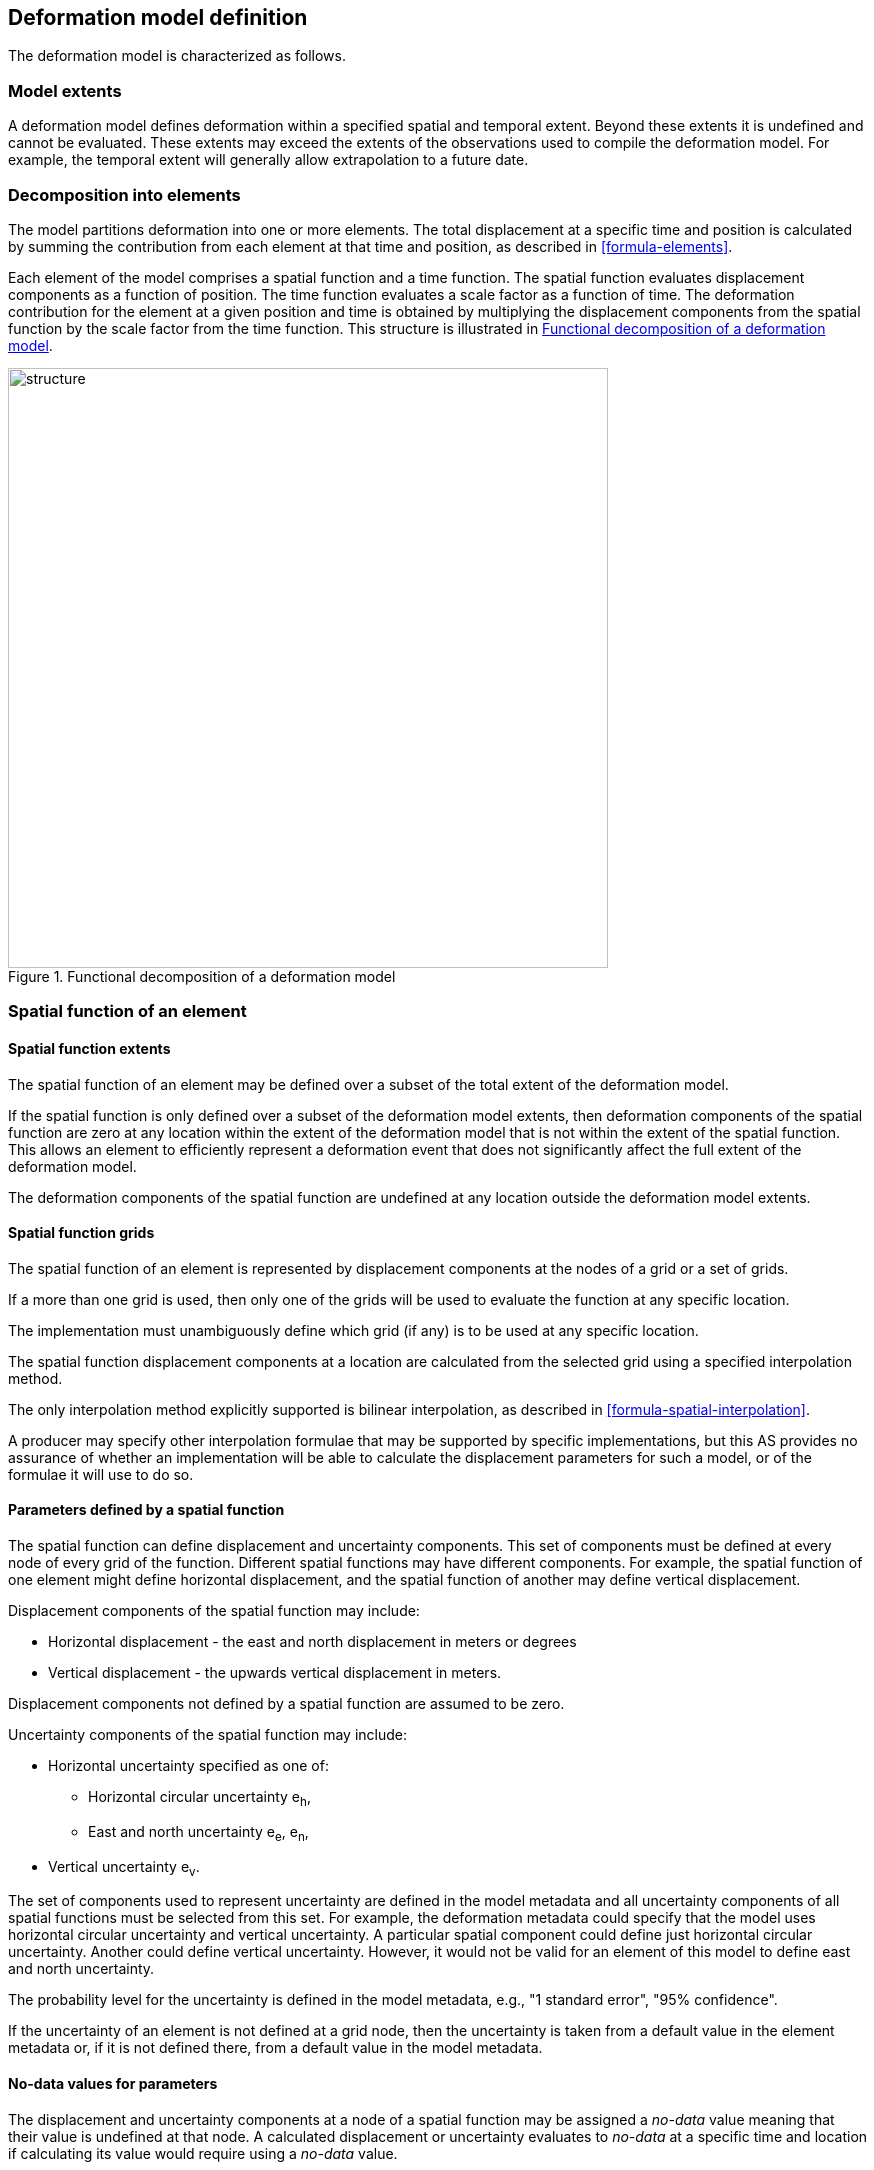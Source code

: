 == [[section-model-definition]] Deformation model definition

The deformation model is characterized as follows.

[[funcmod-extents]]
=== Model extents

A deformation model defines deformation within a specified spatial and temporal extent. Beyond these extents it is undefined and cannot be evaluated.  These extents may exceed the extents of the observations used to compile the deformation model.  For example, the temporal extent will generally allow extrapolation to a future date.

=== Decomposition into elements

[[funcmod-decomposition]]
The model partitions deformation into one or more elements. The total displacement at a specific time and position is calculated by summing the contribution from each element at that time and position, as described in <<formula-elements>>.

[[funcmod-element]]
Each element of the model comprises a spatial function and a time function. The spatial function evaluates displacement components as a function of position. The time function evaluates a scale factor as a function of time. The deformation contribution for the element at a given position and time is obtained by multiplying the displacement components from the spatial function by the scale factor from the time function.  This structure is illustrated in <<image_structure>>.

--
[[image_structure]]
image::structure.png[title="Functional decomposition of a deformation model",width=600,pdfwidth=15cm]
--

[[funcmod-spatial-function]]
=== Spatial function of an element

[[funcmod-spatial-extent]]
==== Spatial function extents

The spatial function of an element may be defined over a subset of the total extent of the deformation model. 

If the spatial function is only defined over a subset of the deformation model extents, then deformation components of the spatial function are zero at any location within the extent of the deformation model that is not within the extent of the spatial function.  This allows an element to efficiently represent a deformation event that does not significantly affect the full extent of the deformation model.

The deformation components of the spatial function are undefined at any location outside the deformation model extents.

==== Spatial function grids

The spatial function of an element is represented by displacement components at the nodes of a grid or a set of grids. 

If a more than one grid is used, then only one of the grids will be used to evaluate the function at any specific location.  

The implementation must unambiguously define which grid (if any) is to be used at any specific location.

[[funcmod-spatial-interpolation]]The spatial function displacement components at a location are calculated from the selected grid using a specified interpolation method.  

The only interpolation method explicitly supported is bilinear interpolation, as described in  <<formula-spatial-interpolation>>.  

A producer may specify other interpolation formulae that may be supported by specific implementations, but this AS provides no assurance of whether an implementation will be able to calculate the displacement parameters for such a model, or of the formulae it will use to do so.

[[funcmod-spatial-params]]
==== Parameters defined by a spatial function

The spatial function can define displacement and uncertainty components.  This set of components must be defined at every node of every grid of the function.  Different spatial functions may have different components.  For example, the spatial function of one element might define horizontal displacement, and the spatial function of another may define vertical displacement.

[[funcmod-spatial-params-displacement]]Displacement components of the spatial function may include:

* Horizontal displacement - the east and north displacement in meters or degrees
* Vertical displacement - the upwards vertical displacement in meters.

Displacement components not defined by a spatial function are assumed to be zero.

[[funcmod-spatial-params-uncertainty]]Uncertainty components of the spatial function may include:

* Horizontal uncertainty specified as one of:
** Horizontal circular uncertainty e~h~,
** East and north uncertainty e~e~, e~n~,
* Vertical uncertainty  e~v~.
// The following options have been discarded from the list of uncertainty representation
// * horizontal and vertical uncertainty
// ** horizontal covariance matrix components c~ee~ , c~en~, c~nn~.
// * covariance of horizontal and vertical displacement components c~ee~ , c~en~, c~nn~, c~eu~, c~nu~, c~uu~

The set of components used to represent uncertainty are defined in the model metadata and all uncertainty components of all spatial functions must be selected from this set.  For example, the deformation metadata could specify that the model uses horizontal circular uncertainty and vertical uncertainty.  A particular spatial component could define just horizontal circular uncertainty.  Another could define vertical uncertainty.  However, it would not be valid for an element of this model to define east and north uncertainty.

The probability level for the uncertainty is defined in the model metadata, e.g., "1 standard error", "95% confidence".

If the uncertainty of an element is not defined at a grid node, then the uncertainty is taken from a default value in the element metadata or, if it is not defined there, from a default value in the model metadata.

// The following quality parameter has been proposed but currently not included due to complexity of implementation and lack of current requirement
// . [[funcmod-spatial-params-quality]] A spatial function may include a quality parameter at each node providing guidance on the reliability of the spatial function in the vicinity of the node. For example, a quality parameter could indicate surface faulting affecting cells adjacent to the node.

[[funcmod-nodata]]
==== No-data values for parameters

The displacement and uncertainty components at a node of a spatial function may be assigned a  _no-data_ value meaning that their value is undefined at that node.  A calculated  displacement or uncertainty evaluates to _no-data_ at a specific time and location if calculating its value would require using a _no-data_ value. 


[[funcmod-continuous-invertible]]
==== Continuity of displacements

The displacement defined by the model is required to be continuous within the spatial and temporal extent of the model except where it evaluates to _no-data_.
This is not necessarily enforced by the mathematical formulation of a model. It is a compliance requirement on producers of deformation models.  Continuity can be assumed by software implementations of the model.

[[funcmod-time-function]]
=== Time function of an element

The time function of an element is a scalar function of time calculated as the sum of one or more base functions. Each base function is one of:

 * a velocity function
 * a step function
 * a ramp function
 * an exponential decay function
 * a logarithmic function
 * an acceleration function
 * a hyperbolic tangent function
 * a cyclic function

These base time functions are defined in <<formula-time-function>>.



[[funcmod-model-metadata]]
=== Deformation model metadata

The model definition must specify:

* The source CRS
* The target CRS (if the model is implemented as a point motion model this will be the same as the source CRS).
* The interpolation CRS used to define the spatial function(s)
* The valid spatial extent of the model (defined in terms of the interpolation CRS)
* The valid time extent of the model
* The units of horizontal displacement
* The units of vertical displacement
* The parameters used to represent uncertainty, for example, horizontal 95% circular confidence, vertical 95% confidence level.
* The default uncertainty for each element of the model, used if the element does not explicitly define uncertainty
* A unique identifier for the model including its version

The model definition may also specify:

* Other metadata required by the implementation, such as discovery metadata and license information.
* Other producer metadata, such as model name and publication date.


[[funcmod-element-metadata]]
=== Element metadata

Each element definition must specify:

* The spatial interpolation method to be used (currently only bilinear is supported)
* The quantities it defines (displacement components, uncertainty components)
* A spatial definition of the extent of the spatial function (to determine if it is required at a specific position)

// * The type of spatial function (grid).  This may be specified by implication if the carrier only supports grid format. 
An element definition may also specify:

* The default uncertainty that applies if the spatial function does not explicitly define uncertainty.
* Other metadata required by the implementation
* Other producer metadata

////
* definition of areas where quality is impacted, ,for example where there is surface faulting. The areas each include a description, multipolygon defining the extent of the affected area, and a start and end epoch for the event causing the unmodeled deformation. See <<discuss-params-quality>> below.
////
